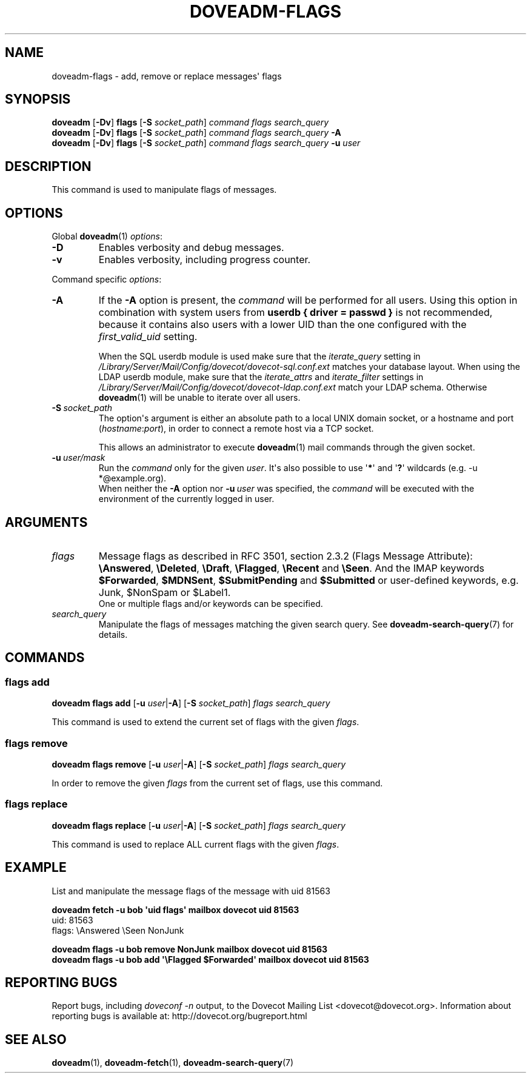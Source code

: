 .\" Copyright (c) 2013 Dovecot authors, see the included COPYING file
.TH DOVEADM\-FLAGS 1 "2013-08-02" "Dovecot v2.2" "Dovecot"
.SH NAME
doveadm\-flags \- add, remove or replace messages\(aq flags
.\"------------------------------------------------------------------------
.SH SYNOPSIS
.BR doveadm " [" \-Dv "] " flags " [" \-S
.IR socket_path "] " "command flags search_query"
.\"-------------------------------------
.br
.BR doveadm " [" \-Dv "] " flags " [" \-S
.IR socket_path "] " "command flags search_query"
.B \-A
.\"-------------------------------------
.br
.BR doveadm " [" \-Dv "] " flags " [" \-S
.IR socket_path "] " "command flags search_query"
.BI "\-u " user
.\"------------------------------------------------------------------------
.SH DESCRIPTION
This command is used to manipulate flags of messages.
.\"------------------------------------------------------------------------
.SH OPTIONS
Global
.BR doveadm (1)
.IR options :
.TP
.B \-D
Enables verbosity and debug messages.
.TP
.B \-v
Enables verbosity, including progress counter.
.\"-------------------------------------
.PP
Command specific
.IR options :
.\"-------------------------------------
.TP
.B \-A
If the
.B \-A
option is present, the
.I command
will be performed for all users.
Using this option in combination with system users from
.B userdb { driver = passwd }
is not recommended, because it contains also users with a lower UID than
the one configured with the
.I first_valid_uid
setting.
.sp
When the SQL userdb module is used make sure that the
.I iterate_query
setting in
.I /Library/Server/Mail/Config/dovecot/dovecot\-sql.conf.ext
matches your database layout.
When using the LDAP userdb module, make sure that the
.IR iterate_attrs " and " iterate_filter
settings in
.I /Library/Server/Mail/Config/dovecot/dovecot-ldap.conf.ext
match your LDAP schema.
Otherwise
.BR doveadm (1)
will be unable to iterate over all users.
.\"-------------------------------------
.TP
.BI \-S\  socket_path
The option\(aqs argument is either an absolute path to a local UNIX domain
socket, or a hostname and port
.RI ( hostname : port ),
in order to connect a remote host via a TCP socket.
.sp
This allows an administrator to execute
.BR doveadm (1)
mail commands through the given socket.
.\"-------------------------------------
.TP
.BI \-u\  user/mask
Run the
.I command
only for the given
.IR user .
It\(aqs also possible to use
.RB \(aq * \(aq
and
.RB \(aq ? \(aq
wildcards (e.g. \-u *@example.org).
.br
When neither the
.B \-A
option nor
.BI \-u\  user
was specified, the
.I command
will be executed with the environment of the
currently logged in user.
.\"------------------------------------------------------------------------
.SH ARGUMENTS
.TP
.I flags
Message flags as described in RFC 3501, section 2.3.2 (Flags Message
Attribute):
.BR \(rsAnswered ", " \(rsDeleted ", " \(rsDraft ", " \(rsFlagged ", "
.BR \(rsRecent " and " \(rsSeen .
And the IMAP keywords
.BR \(DoForwarded ", " \(DoMDNSent ", " \(DoSubmitPending " and "
.B \(DoSubmitted
or user\-defined keywords, e.g. Junk, \(DoNonSpam or \(DoLabel1.
.br
One or multiple flags and/or keywords can be specified.
.\"-------------------------------------
.TP
.I search_query
Manipulate the flags of messages matching the given search query.
See
.BR doveadm\-search\-query (7)
for details.
.\"------------------------------------------------------------------------
.SH COMMANDS
.SS flags add
.BR "doveadm flags add" " [" \-u
.IR user |\c
.BR \-A "] [" \-S
.IR socket_path "] " "flags search_query"
.PP
This command is used to extend the current set of flags with the given
.IR flags .
.\"-------------------------------------
.SS flags remove
.BR "doveadm flags remove" " [" \-u
.IR user |\c
.BR \-A "] [" \-S
.IR socket_path "] " "flags search_query"
.PP
In order to remove the given
.I flags
from the current set of flags, use this command.
.\"-------------------------------------
.SS flags replace
.BR "doveadm flags replace" " [" \-u
.IR user |\c
.BR \-A "] [" \-S
.IR socket_path "] " "flags search_query"
.PP
This command is used to replace ALL current flags with the given
.IR flags .
.\"------------------------------------------------------------------------
.SH EXAMPLE
List and manipulate the message flags of the message with uid 81563
.sp
.nf
.B doveadm fetch \-u bob \(aquid flags\(aq mailbox dovecot uid 81563
uid: 81563
flags: \(rsAnswered \(rsSeen NonJunk

.B doveadm flags \-u bob remove NonJunk mailbox dovecot uid 81563
.B doveadm flags \-u bob add \(aq\(rsFlagged \(DoForwarded\(aq \
mailbox dovecot uid 81563
.fi
.\"------------------------------------------------------------------------
.SH REPORTING BUGS
Report bugs, including
.I doveconf \-n
output, to the Dovecot Mailing List <dovecot@dovecot.org>.
Information about reporting bugs is available at:
http://dovecot.org/bugreport.html
.\"------------------------------------------------------------------------
.SH SEE ALSO
.BR doveadm (1),
.BR doveadm\-fetch (1),
.BR doveadm\-search\-query (7)

